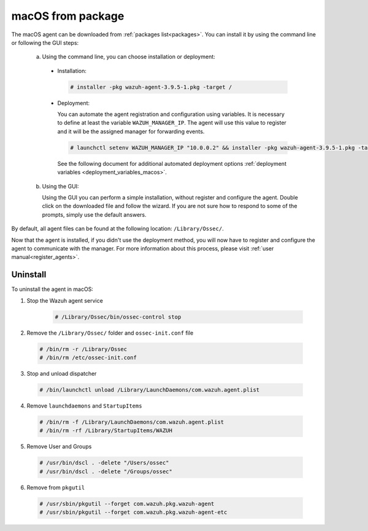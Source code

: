 .. Copyright (C) 2019 Wazuh, Inc.

.. _wazuh_agent_package_macos:

macOS from package
==================

The macOS agent can be downloaded from :ref:`packages list<packages>`. You can install it by using the command line or following the GUI steps:

  a) Using the command line, you can choose installation or deployment:

    * Installation:

      .. code-block:: console

        # installer -pkg wazuh-agent-3.9.5-1.pkg -target /

    * Deployment:

      You can automate the agent registration and configuration using variables. It is necessary to define at least the variable ``WAZUH_MANAGER_IP``. The agent will use this value to register and it will be the assigned manager for forwarding events.

      .. code-block:: console

        # launchctl setenv WAZUH_MANAGER_IP "10.0.0.2" && installer -pkg wazuh-agent-3.9.5-1.pkg -target /

      See the following document for additional automated deployment options :ref:`deployment variables <deployment_variables_macos>`.

  b) Using the GUI:


     Using the GUI you can perform a simple installation, without register and configure the agent. Double click on the downloaded file and follow the wizard. If you are not sure how to respond to some of the prompts, simply use the default answers.

     .. thumbnail:: ../../../images/installation/macos.png
         :align: center

By default, all agent files can be found at the following location: ``/Library/Ossec/``.

Now that the agent is installed, if you didn't use the deployment method, you will now have to register and configure the agent to communicate with the manager. For more information about this process, please visit :ref:`user manual<register_agents>`.

Uninstall
---------

To uninstall the agent in macOS:

1. Stop the Wazuh agent service

    .. code-block:: console

      # /Library/Ossec/bin/ossec-control stop

2. Remove the ``/Library/Ossec/`` folder and ``ossec-init.conf`` file

  .. code-block:: console

    # /bin/rm -r /Library/Ossec
    # /bin/rm /etc/ossec-init.conf

3. Stop and unload dispatcher

  .. code-block:: console

    # /bin/launchctl unload /Library/LaunchDaemons/com.wazuh.agent.plist

4. Remove ``launchdaemons`` and ``StartupItems``

  .. code-block:: console

    # /bin/rm -f /Library/LaunchDaemons/com.wazuh.agent.plist
    # /bin/rm -rf /Library/StartupItems/WAZUH

5. Remove User and Groups

  .. code-block:: console

    # /usr/bin/dscl . -delete "/Users/ossec"
    # /usr/bin/dscl . -delete "/Groups/ossec"

6. Remove from ``pkgutil``

  .. code-block:: console

    # /usr/sbin/pkgutil --forget com.wazuh.pkg.wazuh-agent
    # /usr/sbin/pkgutil --forget com.wazuh.pkg.wazuh-agent-etc
